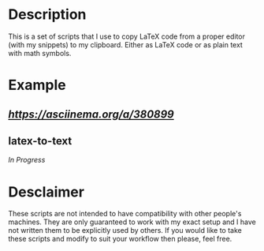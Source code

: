 * Description
This is a set of scripts that I use to copy LaTeX code from a proper editor (with my snippets) to my clipboard. Either as LaTeX code or as plain text with math symbols.
* Example
** [[latex-copy][https://asciinema.org/a/380899]]
** latex-to-text
/In Progress/
* Desclaimer
These scripts are not intended to have compatibility with other people's machines. They are only guaranteed to work with my exact setup and I have not written them to be explicitly used by others. If you would like to take these scripts and modify to suit your workflow then please, feel free.
